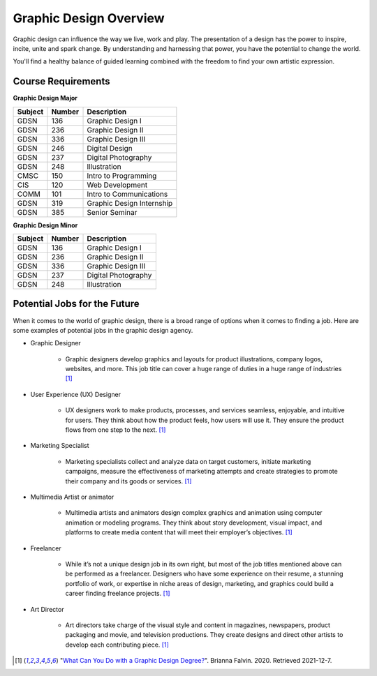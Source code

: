 Graphic Design Overview
=======================

.. image:: simpsongd_logo.jpg
    :width: 300px
    :align: center

Graphic design can influence the way we live, work and play. The presentation
of a design has the power to inspire, incite, unite and spark change. By
understanding and harnessing that power, you have the potential to change the
world.

You'll find a healthy balance of guided learning combined with the freedom to
find your own artistic expression.

Course Requirements
-------------------

**Graphic Design Major**

========= ======== =========================
Subject   Number   Description
========= ======== =========================
GDSN      136      Graphic Design I
GDSN      236      Graphic Design II
GDSN      336      Graphic Design III
GDSN      246      Digital Design
GDSN      237      Digital Photography
GDSN      248      Illustration
CMSC      150      Intro to Programming
CIS       120      Web Development
COMM      101      Intro to Communications
GDSN      319      Graphic Design Internship
GDSN      385      Senior Seminar
========= ======== =========================

**Graphic Design Minor**

========= ======== ========================
Subject   Number   Description
========= ======== ========================
GDSN      136      Graphic Design I
GDSN      236      Graphic Design II
GDSN      336      Graphic Design III
GDSN      237      Digital Photography
GDSN      248      Illustration
========= ======== ========================

Potential Jobs for the Future
-----------------------------

When it comes to the world of graphic design, there is a broad range of options
when it comes to finding a job. Here are some examples of potential jobs in the
graphic design agency.

* Graphic Designer

    * Graphic designers develop graphics and layouts for product illustrations,
      company logos, websites, and more. This job title can cover a huge range of
      duties in a huge range of industries [#f1]_
* User Experience (UX) Designer

    * UX designers work to make products, processes, and services seamless,
      enjoyable, and intuitive for users. They think about how the product feels,
      how users will use it. They ensure the product flows from one step to the
      next. [#f1]_
* Marketing Specialist

    * Marketing specialists collect and analyze data on target customers,
      initiate marketing campaigns, measure the effectiveness of marketing attempts
      and create strategies to promote their company and its goods or services. [#f1]_
* Multimedia Artist or animator

    * Multimedia artists and animators design complex graphics and animation
      using computer animation or modeling programs. They think about story
      development, visual impact, and platforms to create media content that will
      meet their employer’s objectives. [#f1]_
* Freelancer

    * While it’s not a unique design job in its own right, but most of the job
      titles mentioned above can be performed as a freelancer. Designers who have
      some experience on their resume, a stunning portfolio of work, or expertise
      in niche areas of design, marketing, and graphics could build a career finding
      freelance projects. [#f1]_
* Art Director

    * Art directors take charge of the visual style and content in magazines,
      newspapers, product packaging and movie, and television productions. They
      create designs and direct other artists to develop each contributing piece. [#f1]_


.. [#f1] "`What Can You Do with a Graphic Design Degree? <https://www.rasmussen.edu/
   degrees/design/blog/what-can-you-do-with-graphic-design-degree/>`_".
   Brianna Falvin. 2020. Retrieved 2021-12-7.
